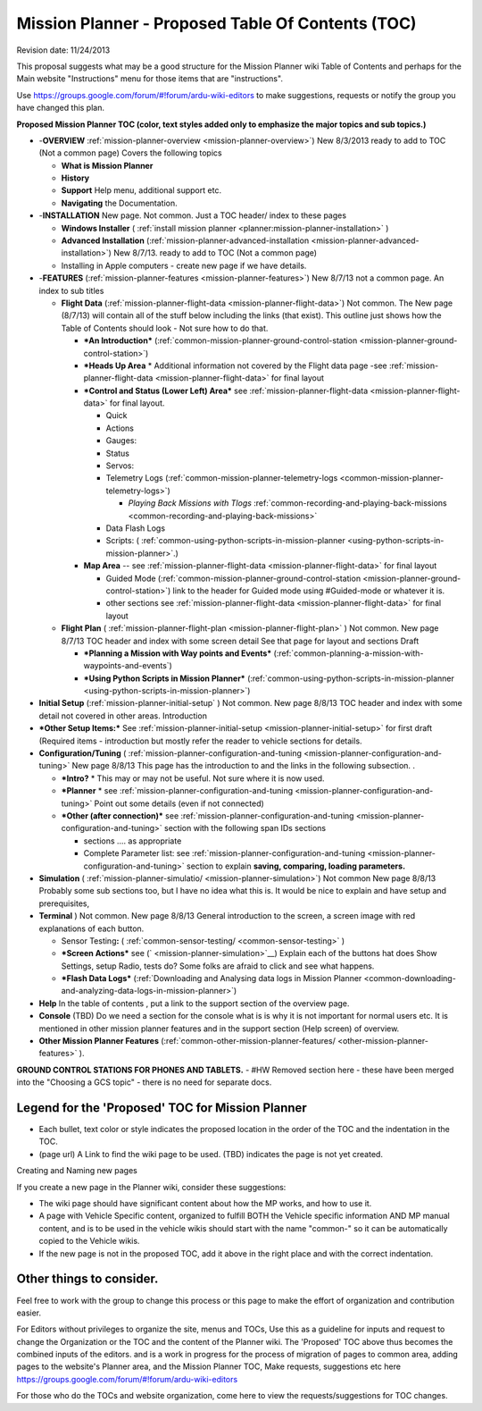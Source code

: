 .. _mission-planner-toc-planning:

==================================================
Mission Planner - Proposed Table Of Contents (TOC)
==================================================

Revision date:  11/24/2013

This proposal suggests what may be a good structure for the Mission
Planner wiki Table of Contents and perhaps for the Main website
"Instructions" menu for those items that are "instructions".

Use \ https://groups.google.com/forum/#!forum/ardu-wiki-editors to make
suggestions, requests or notify the group you have changed this plan.

**Proposed Mission Planner TOC (color, text styles added only to
emphasize the major topics and sub topics.)**

-  -**OVERVIEW**
   :ref:`mission-planner-overview <mission-planner-overview>`)
   New 8/3/2013 ready to add to TOC (Not a common page) Covers the
   following topics

   -  **What is Mission Planner**
   -  **History**
   -  **Support** Help menu, additional support etc.
   -  **Navigating** the Documentation.

-  -**INSTALLATION** New page. Not common. Just a TOC header/ index to
   these pages

   -  **Windows Installer**
      ( :ref:`install mission planner <planner:mission-planner-installation>` )
   -  **Advanced Installation**
      (:ref:`mission-planner-advanced-installation <mission-planner-advanced-installation>`) New
      8/7/13. ready to add to TOC (Not a common page)
   -  Installing in Apple computers - create new page if we have
      details.

-  -**FEATURES** (:ref:`mission-planner-features <mission-planner-features>`)
   New 8/7/13 not a common page. An index to sub titles

   -  **Flight Data**
      (:ref:`mission-planner-flight-data <mission-planner-flight-data>`)
      Not common. The New page (8/7/13) will contain all of the stuff
      below including the links (that exist). This outline just shows
      how the Table of Contents should look - Not sure how to do that.

      -  ***An Introduction***
         (:ref:`common-mission-planner-ground-control-station <mission-planner-ground-control-station>`)
      -  ***Heads Up Area** * Additional information not covered by the
         Flight data page
         -see :ref:`mission-planner-flight-data <mission-planner-flight-data>` for
         final layout
      -  ***Control and Status (Lower Left)
         Area*** see :ref:`mission-planner-flight-data <mission-planner-flight-data>` for
         final layout.

         -  Quick
         -  Actions
         -  Gauges:
         -  Status
         -  Servos:
         -  Telemetry
            Logs (:ref:`common-mission-planner-telemetry-logs <common-mission-planner-telemetry-logs>`)

            -  *Playing Back Missions with
               Tlogs* :ref:`common-recording-and-playing-back-missions <common-recording-and-playing-back-missions>`

         -  Data Flash Logs
         -  Scripts:
            ( :ref:`common-using-python-scripts-in-mission-planner <using-python-scripts-in-mission-planner>`.)

      -  **Map Area** --
         see \ :ref:`mission-planner-flight-data <mission-planner-flight-data>` for
         final layout

         -  Guided Mode
            (:ref:`common-mission-planner-ground-control-station <mission-planner-ground-control-station>`)
            link to the header for Guided mode using #Guided-mode or
            whatever it is.
         -  other
            sections see :ref:`mission-planner-flight-data <mission-planner-flight-data>` for
            final layout

   -  **Flight Plan** (
      :ref:`mission-planner-flight-plan <mission-planner-flight-plan>` )
      Not common. New page 8/7/13 TOC header and index with some screen
      detail See that page for layout and sections Draft

      -  ***Planning a Mission with Way points and Events***
         (:ref:`common-planning-a-mission-with-waypoints-and-events`)
      -  ***Using Python Scripts in Mission Planner***
         (:ref:`common-using-python-scripts-in-mission-planner <using-python-scripts-in-mission-planner>`)


-  **Initial
   Setup** (:ref:`mission-planner-initial-setup` )
   Not common. New page 8/8/13 TOC header and index with some detail not
   covered in other areas. Introduction

-  ***Other Setup Items:*** See
   :ref:`mission-planner-initial-setup <mission-planner-initial-setup>` for
   first draft (Required items - introduction but mostly refer the
   reader to vehicle sections for details.

-  **Configuration/Tuning** (
   :ref:`mission-planner-configuration-and-tuning <mission-planner-configuration-and-tuning>` New
   page 8/8/13 This page has the introduction to and the links in the
   following subsection. .

   -  ***Intro?** * This may or may not be useful. Not sure where it is
      now used.
   -  ***Planner** * see
      :ref:`mission-planner-configuration-and-tuning <mission-planner-configuration-and-tuning>` Point
      out some details (even if not connected)
   -  ***Other (after connection)*** see
      :ref:`mission-planner-configuration-and-tuning <mission-planner-configuration-and-tuning>` section
      with the following span IDs sections

      -  sections .... as appropriate
      -  Complete Parameter list:
         see :ref:`mission-planner-configuration-and-tuning <mission-planner-configuration-and-tuning>`
         section to explain **saving, comparing, loading parameters.**

-  **Simulation** ( :ref:`mission-planner-simulatio/ <mission-planner-simulation>`)
   Not common New page 8/8/13 Probably some sub sections too, but I have
   no idea what this is. It would be nice to explain and have setup and
   prerequisites,
-  **Terminal** ) Not common. New page 8/8/13 General introduction to
   the screen, a screen image with red explanations of each button.

   -  Sensor
      Testing\ **:** ( :ref:`common-sensor-testing/ <common-sensor-testing>` )
   -  ***Screen Actions*** see
      (` <mission-planner-simulation>`__) Explain each of the buttons
      hat does Show Settings, setup Radio, tests do? Some folks are
      afraid to click and see what happens.
   -  ***Flash Data Logs*** (:ref:`Downloading and Analysing data logs in Mission Planner <common-downloading-and-analyzing-data-logs-in-mission-planner>`)

-  **Help** In the table of contents , put a link to the support section
   of the overview page.
-  **Console** (TBD) Do we need a section for the console what is is why
   it is not important for normal users etc. It is mentioned in other
   mission planner features and in the support section (Help screen) of
   overview.
-  **Other Mission Planner
   Features** (:ref:`common-other-mission-planner-features/ <other-mission-planner-features>` ).

**GROUND CONTROL STATIONS FOR PHONES AND TABLETS.** - #HW Removed
section here - these have been merged into the "Choosing a GCS topic" -
there is no need for separate docs.



Legend for the 'Proposed' TOC for Mission Planner
'''''''''''''''''''''''''''''''''''''''''''''''''

-  Each bullet, text color or style indicates the proposed location in
   the order of the TOC and the indentation in the TOC.
-  (page url) A Link to find the wiki page to be used. (TBD) indicates
   the page is not yet created.

Creating and Naming new pages

If you create a new page in the Planner wiki, consider these
suggestions:

-  The wiki page should have significant content about how the MP works,
   and how to use it.
-  A page with Vehicle Specific content, organized to fulfill BOTH the
   Vehicle specific information AND MP manual content, and is to be used
   in the vehicle wikis should start with the name "common-" so it can
   be automatically copied to the Vehicle wikis.
-  If the new page is not in the proposed TOC, add it above in the right
   place and with the correct indentation.

Other things to consider.
'''''''''''''''''''''''''

Feel free to work with the group to change this process or this page to
make the effort of organization and contribution easier.

For Editors without privileges to organize the site, menus and TOCs, Use
this as a guideline for inputs and request to change the Organization or
the TOC and the content of the Planner wiki. The 'Proposed' TOC above
thus becomes the combined inputs of the editors. and is a work in
progress for the process of migration of pages to common area, adding
pages to the website's Planner area, and the Mission Planner TOC, Make
requests, suggestions etc
here https://groups.google.com/forum/#!forum/ardu-wiki-editors

For those who do the TOCs and website organization, come here to view
the requests/suggestions for TOC changes.
